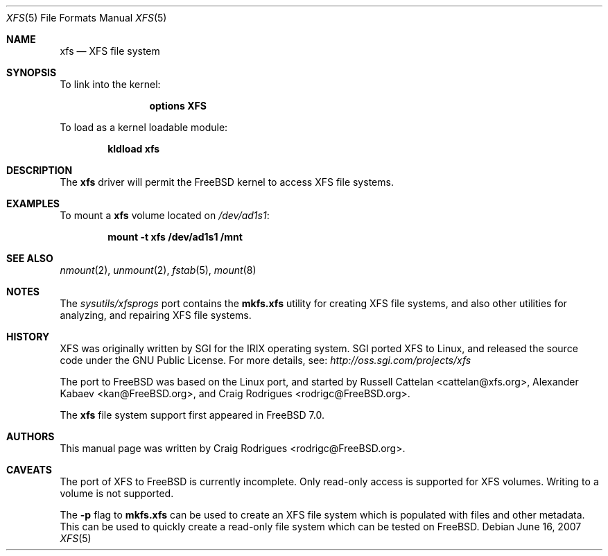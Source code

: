 .\"
.\" Copyright (c) 2007 Craig Rodrigues
.\" All rights reserved.
.\"
.\" Redistribution and use in source and binary forms, with or without
.\" modification, are permitted provided that the following conditions
.\" are met:
.\" 1. Redistributions of source code must retain the above copyright
.\"    notice, this list of conditions and the following disclaimer.
.\" 2. Redistributions in binary form must reproduce the above copyright
.\"    notice, this list of conditions and the following disclaimer in the
.\"    documentation and/or other materials provided with the distribution.
.\"
.\" THIS SOFTWARE IS PROVIDED BY THE AUTHOR ``AS IS'' AND ANY EXPRESS OR
.\" IMPLIED WARRANTIES, INCLUDING, BUT NOT LIMITED TO, THE IMPLIED WARRANTIES
.\" OF MERCHANTABILITY AND FITNESS FOR A PARTICULAR PURPOSE ARE DISCLAIMED.
.\" IN NO EVENT SHALL THE AUTHOR BE LIABLE FOR ANY DIRECT, INDIRECT,
.\" INCIDENTAL, SPECIAL, EXEMPLARY, OR CONSEQUENTIAL DAMAGES (INCLUDING, BUT
.\" NOT LIMITED TO, PROCUREMENT OF SUBSTITUTE GOODS OR SERVICES; LOSS OF USE,
.\" DATA, OR PROFITS; OR BUSINESS INTERRUPTION) HOWEVER CAUSED AND ON ANY
.\" THEORY OF LIABILITY, WHETHER IN CONTRACT, STRICT LIABILITY, OR TORT
.\" (INCLUDING NEGLIGENCE OR OTHERWISE) ARISING IN ANY WAY OUT OF THE USE OF
.\" THIS SOFTWARE, EVEN IF ADVISED OF THE POSSIBILITY OF SUCH DAMAGE.
.\"
.\" $FreeBSD$
.\"
.Dd June 16, 2007
.Dt XFS 5
.Os
.Sh NAME
.Nm xfs
.Nd "XFS file system"
.Sh SYNOPSIS
To link into the kernel:
.Bd -ragged -offset indent
.Cd "options XFS"
.Ed
.Pp
To load as a kernel loadable module:
.Pp
.Dl "kldload xfs"
.Sh DESCRIPTION
The
.Nm
driver will permit the
.Fx
kernel to access
.Tn XFS
file systems.
.Sh EXAMPLES
To mount a
.Nm
volume located on
.Pa /dev/ad1s1 :
.Pp
.Dl "mount -t xfs /dev/ad1s1 /mnt"
.Sh SEE ALSO
.Xr nmount 2 ,
.Xr unmount 2 ,
.Xr fstab 5 ,
.Xr mount 8
.Sh NOTES
The
.Pa sysutils/xfsprogs
port contains the
.Cm mkfs.xfs
utility for
creating XFS file systems, and also other utilities for analyzing,
and repairing XFS file systems.
.Sh HISTORY
XFS was originally written by SGI for the IRIX operating system.
SGI ported XFS to Linux, and released the source code under the GNU
Public License.  For more details, see:
.Pa http://oss.sgi.com/projects/xfs
.Pp
The port to
.Fx
was based on the Linux port, and started by
.An -nosplit
.An Russell Cattelan Aq cattelan@xfs.org ,
.An Alexander Kabaev Aq kan@FreeBSD.org ,
and
.An Craig Rodrigues Aq rodrigc@FreeBSD.org .
.Pp
The
.Nm
file system support
first appeared in
.Fx 7.0 .
.Sh AUTHORS
This manual page was written by
.An Craig Rodrigues Aq rodrigc@FreeBSD.org .
.Sh CAVEATS
The port of XFS to
.Fx
is currently incomplete.
Only read-only access is supported for XFS volumes.
Writing to a volume is not supported.
.Pp
The
.Fl p
flag to
.Cm mkfs.xfs
can be used to create an XFS file system which is populated with files
and other metadata.
This can be used to quickly create a read-only file system which
can be tested on
.Fx .
